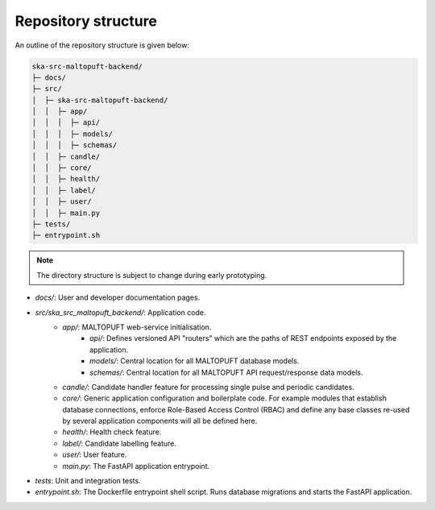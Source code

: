 Repository structure
====================

An outline of the repository structure is given below:

.. code-block:: console

    ska-src-maltopuft-backend/
    ├─ docs/
    ├─ src/
    │  ├─ ska-src-maltopuft-backend/
    │  │  ├─ app/
    │  │  │  ├─ api/
    │  │  │  ├─ models/
    │  │  │  ├─ schemas/
    │  │  ├─ candle/
    │  │  ├─ core/
    │  │  ├─ health/
    │  │  ├─ label/
    │  │  ├─ user/
    │  │  ├─ main.py
    ├─ tests/
    ├─ entrypoint.sh

.. note::
    The directory structure is subject to change during early prototyping. 

* `docs/`: User and developer documentation pages.
* `src/ska_src_maltopuft_backend/`: Application code.
    * `app/`: MALTOPUFT web-service initialisation.
        * `api/`: Defines versioned API "routers" which are the paths of REST endpoints exposed by the application.
        * `models/`: Central location for all MALTOPUFT database models.
        * `schemas/`: Central location for all MALTOPUFT API request/response data models.
    * `candle/`: Candidate handler feature for processing single pulse and periodic candidates.
    * `core/`: Generic application configuration and boilerplate code. For example modules that establish database connections, enforce Role-Based Access Control (RBAC) and define any base classes re-used by several application components will all be defined here.
    * `health/`: Health check feature.
    * `label/`: Candidate labelling feature.
    * `user/`: User feature.
    * `main.py`: The FastAPI application entrypoint.
* `tests`: Unit and integration tests.
* `entrypoint.sh`: The Dockerfile entrypoint shell script. Runs database migrations and starts the FastAPI application.

